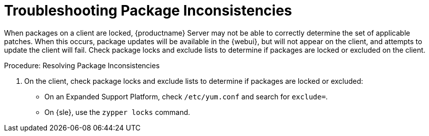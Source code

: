 [[troubleshooting-packages]]
= Troubleshooting Package Inconsistencies

////
PUT THIS COMMENT AT THE TOP OF TROUBLESHOOTING SECTIONS

Troubleshooting format:

One sentence each:
Cause: What created the problem?
Consequence: What does the user see when this happens?
Fix: What can the user do to fix this problem?
Result: What happens after the user has completed the fix?

If more detailed instructions are required, put them in a "Resolving" procedure:
.Procedure: Resolving Widget Wobbles
. First step
. Another step
. Last step
////

When packages on a client are locked, {productname} Server may not be able to correctly determine the set of applicable patches.
When this occurs, package updates will be available in the {webui}, but will not appear on the client, and attempts to update the client will fail.
Check package locks and exclude lists to determine if packages are locked or excluded on the client.

.Procedure: Resolving Package Inconsistencies

. On the client, check package locks and exclude lists to determine if packages are locked or excluded:
+
* On an Expanded Support Platform, check [path]``/etc/yum.conf`` and search for ``exclude=``.
* On {sle}, use the [command]``zypper locks`` command.
